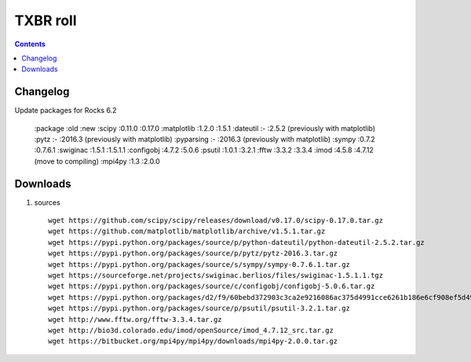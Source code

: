 
.. highlight:: rest

TXBR roll
=========

.. contents::

Changelog
-------------
Update packages for Rocks 6.2

  :package     :old     :new
  :scipy       :0.11.0  :0.17.0
  :matplotlib  :1.2.0   :1.5.1
  :dateutil    :-       :2.5.2  (previously with matplotlib)
  :pytz        :-       :2016.3 (previously with matplotlib)
  :pyparsing   :-       :2016.3 (previously with matplotlib)
  :sympy       :0.7.2   :0.7.6.1
  :swiginac    :1.5.1   :1.5.1.1
  :configobj   :4.7.2   :5.0.6
  :psutil      :1.0.1   :3.2.1
  :fftw        :3.3.2   :3.3.4
  :imod        :4.5.8   :4.7.12 (move to compiling)
  :mpi4py      :1.3     :2.0.0

Downloads 
----------

#. sources ::

     wget https://github.com/scipy/scipy/releases/download/v0.17.0/scipy-0.17.0.tar.gz
     wget https://github.com/matplotlib/matplotlib/archive/v1.5.1.tar.gz
     wget https://pypi.python.org/packages/source/p/python-dateutil/python-dateutil-2.5.2.tar.gz
     wget https://pypi.python.org/packages/source/p/pytz/pytz-2016.3.tar.gz
     wget https://pypi.python.org/packages/source/s/sympy/sympy-0.7.6.1.tar.gz
     wget https://sourceforge.net/projects/swiginac.berlios/files/swiginac-1.5.1.1.tgz
     wget https://pypi.python.org/packages/source/c/configobj/configobj-5.0.6.tar.gz
     wget https://pypi.python.org/packages/d2/f9/60bebd372903c3ca2e9216086ac375d4991cce6261b186e6cf908ef5d49d/pyparsing-2.0.3.tar.gz
     wget https://pypi.python.org/packages/source/p/psutil/psutil-3.2.1.tar.gz
     wget http://www.fftw.org/fftw-3.3.4.tar.gz
     wget http://bio3d.colorado.edu/imod/openSource/imod_4.7.12_src.tar.gz
     wget https://bitbucket.org/mpi4py/mpi4py/downloads/mpi4py-2.0.0.tar.gz

